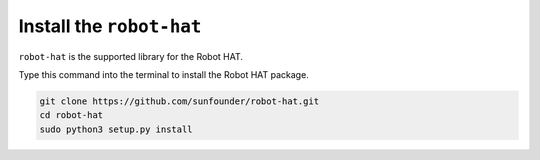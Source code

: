 Install the ``robot-hat``
==============================

``robot-hat`` is the supported library for the Robot HAT.

Type this command into the terminal to install the Robot HAT package.

.. code-block::

   git clone https://github.com/sunfounder/robot-hat.git
   cd robot-hat
   sudo python3 setup.py install